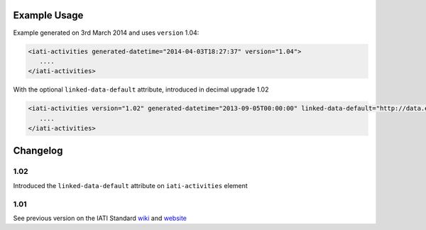Example Usage
~~~~~~~~~~~~~

Example generated on 3rd March 2014 and uses ``version`` 1.04:

.. code-block:: xml

        <iati-activities generated-datetime="2014-04-03T18:27:37" version="1.04">
           ....
        </iati-activities>

With the optional ``linked-data-default`` attribute, introduced in decimal upgrade 1.02

.. code-block:: xml

        <iati-activities version="1.02" generated-datetime="2013-09-05T00:00:00" linked-data-default="http://data.example.org/">
           ....
        </iati-activities>

Changelog
~~~~~~~~~

1.02
^^^^

Introduced the ``linked-data-default`` attribute on ``iati-activities`` element

1.01
^^^^

See previous version on the IATI Standard
`wiki <http://wiki.iatistandard.org/standard/documentation/1.0/iati-activities>`__
and
`website <http://iatistandard.org/101/activities-standard/container-elements/file-header/>`__
